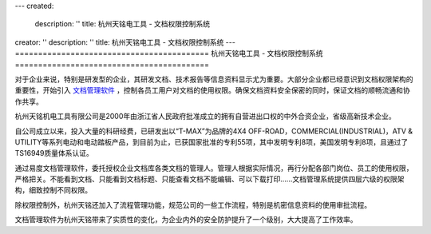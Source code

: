---
created:
  description: ''
  title: 杭州天铭电工具 - 文档权限控制系统
creator: ''
description: ''
title: 杭州天铭电工具 - 文档权限控制系统
---
==========================================
杭州天铭电工具 - 文档权限控制系统
==========================================

.. image:: img/tmax.png
   :class: float-right
   :alt: 杭州天铭电工具 - 文档权限控制系统
   :width: 250px

对于企业来说，特别是研发型的企业，其研发文档、技术报告等信息资料显示尤为重要。大部分企业都已经意识到文档权限架构的重要性，开始引入 `文档管理软件 <http://www.edodocs.com>`_ ，控制各员工用户对文档的使用权限。确保文档资料安全保密的同时，保证文档的顺畅流通和协作共享。

杭州天铭机电工具有限公司是2000年由浙江省人民政府批准成立的拥有自营进出口权的中外合资企业，省级高新技术企业。

自公司成立以来，投入大量的科研经费，已研发出以“T-MAX”为品牌的4X4 OFF-ROAD，COMMERCIAL(INDUSTRIAL)，ATV & UTILITY等系列电动和电动踏板产品，到目前为止，已获国家批准的专利55项，其中发明专利8项，美国发明专利8项，且通过了TS16949质量体系认证。

通过易度文档管理软件，委托授权企业文档库各类文档的管理人。管理人根据实际情况，再行分配各部门岗位、员工的使用权限，严格把关。不能看到文档、只能看到文档标题、只能查看文档不能编辑、可以下载打印......文档管理系统提供四层六级的权限架构，细致控制不同权限。

除权限控制外，杭州天铭还加入了流程管理功能，规范公司的一些工作流程，特别是机密信息资料的使用审批流程。

文档管理软件为杭州天铭带来了实质性的变化，为企业内外的安全防护提升了一个级别，大大提高了工作效率。

